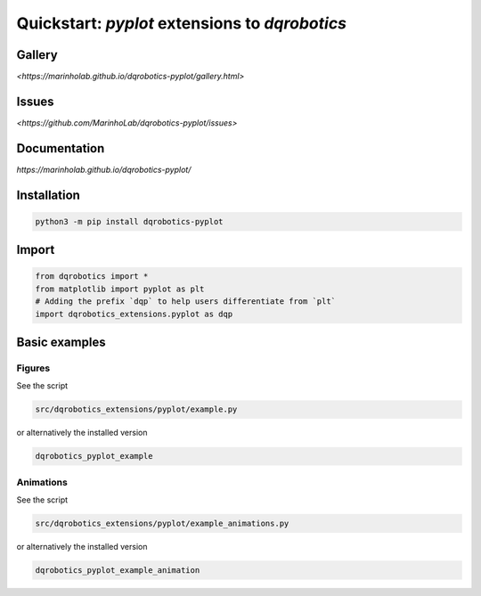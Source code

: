 Quickstart: `pyplot` extensions to `dqrobotics`
===============================================

Gallery
-------

`<https://marinholab.github.io/dqrobotics-pyplot/gallery.html>`

Issues
------

`<https://github.com/MarinhoLab/dqrobotics-pyplot/issues>`

Documentation
-------------

`https://marinholab.github.io/dqrobotics-pyplot/`

Installation
------------

.. code-block:: console

    python3 -m pip install dqrobotics-pyplot


Import
------

.. code-block:: python

    from dqrobotics import *
    from matplotlib import pyplot as plt
    # Adding the prefix `dqp` to help users differentiate from `plt`
    import dqrobotics_extensions.pyplot as dqp

Basic examples
--------------

Figures
+++++++

See the script

.. code-block:: console

    src/dqrobotics_extensions/pyplot/example.py


or alternatively the installed version

.. code-block:: console

    dqrobotics_pyplot_example

Animations
++++++++++

See the script

.. code-block:: console

    src/dqrobotics_extensions/pyplot/example_animations.py

or alternatively the installed version

.. code-block:: console

    dqrobotics_pyplot_example_animation
